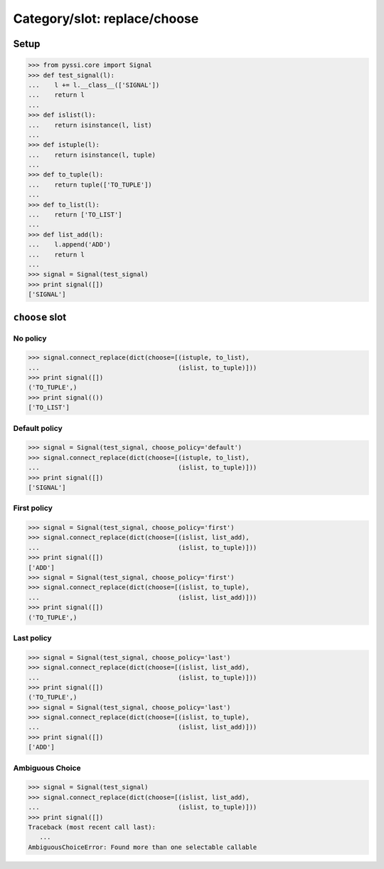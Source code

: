 -------------------------------
Category/slot: replace/choose
-------------------------------

Setup
======
>>> from pyssi.core import Signal
>>> def test_signal(l):
...    l += l.__class__(['SIGNAL'])
...    return l
... 
>>> def islist(l):
...    return isinstance(l, list)
... 
>>> def istuple(l):
...    return isinstance(l, tuple)
... 
>>> def to_tuple(l):
...    return tuple(['TO_TUPLE'])
... 
>>> def to_list(l):
...    return ['TO_LIST']
... 
>>> def list_add(l):
...    l.append('ADD') 
...    return l
... 
>>> signal = Signal(test_signal)
>>> print signal([])
['SIGNAL']

``choose`` slot
================

No policy
----------
>>> signal.connect_replace(dict(choose=[(istuple, to_list), 
...                                     (islist, to_tuple)]))
>>> print signal([])
('TO_TUPLE',)
>>> print signal(())
['TO_LIST']

Default policy
---------------
>>> signal = Signal(test_signal, choose_policy='default')
>>> signal.connect_replace(dict(choose=[(istuple, to_list), 
...                                     (islist, to_tuple)]))
>>> print signal([])
['SIGNAL']

First policy
-------------
>>> signal = Signal(test_signal, choose_policy='first')
>>> signal.connect_replace(dict(choose=[(islist, list_add), 
...                                     (islist, to_tuple)]))
>>> print signal([])
['ADD']
>>> signal = Signal(test_signal, choose_policy='first')
>>> signal.connect_replace(dict(choose=[(islist, to_tuple), 
...                                     (islist, list_add)]))
>>> print signal([])
('TO_TUPLE',)

Last policy
-------------
>>> signal = Signal(test_signal, choose_policy='last')
>>> signal.connect_replace(dict(choose=[(islist, list_add), 
...                                     (islist, to_tuple)]))
>>> print signal([])
('TO_TUPLE',)
>>> signal = Signal(test_signal, choose_policy='last')
>>> signal.connect_replace(dict(choose=[(islist, to_tuple), 
...                                     (islist, list_add)]))
>>> print signal([])
['ADD']

Ambiguous Choice
------------------
>>> signal = Signal(test_signal)
>>> signal.connect_replace(dict(choose=[(islist, list_add), 
...                                     (islist, to_tuple)]))
>>> print signal([])
Traceback (most recent call last):
   ...
AmbiguousChoiceError: Found more than one selectable callable

